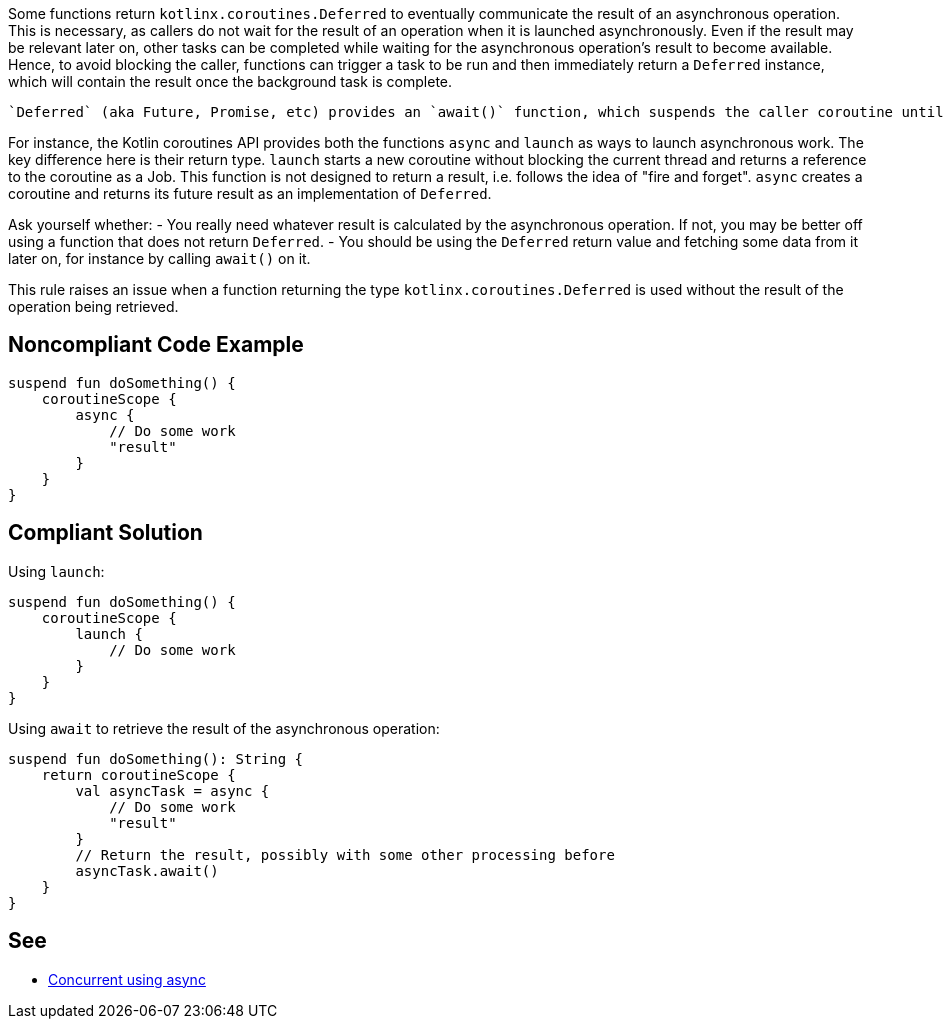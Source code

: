 Some functions return `kotlinx.coroutines.Deferred` to eventually communicate the result of an asynchronous operation. This is necessary, as callers do not wait for the result of an operation when it is launched asynchronously. Even if the result may be relevant later on, other tasks can be completed while waiting for the asynchronous operation's result to become available. Hence, to avoid blocking the caller, functions can trigger a task to be run and then immediately return a `Deferred` instance, which will contain the result once the background task is complete.

 `Deferred` (aka Future, Promise, etc) provides an `await()` function, which suspends the caller coroutine until the asynchronous task is complete and returns the result of the execution. By not using the `Deferred` return value, the result of the corresponding asynchronously launched task is lost. This could point to an issue in the code, where data is not passed along as intended.

For instance, the Kotlin coroutines API provides both the functions `async` and `launch` as ways to launch asynchronous work. The key difference here is their return type. `launch` starts a new coroutine without blocking the current thread and returns a reference to the coroutine as a Job. This function is not designed to return a result, i.e. follows the idea of "fire and forget". `async` creates a coroutine and returns its future result as an implementation of `Deferred`.

Ask yourself whether:
- You really need whatever result is calculated by the asynchronous operation. If not, you may be better off using a function that does not return `Deferred`.
- You should be using the `Deferred` return value and fetching some data from it later on, for instance by calling `await()` on it.

This rule raises an issue when a function returning the type `kotlinx.coroutines.Deferred` is used without the result of the operation being retrieved.

== Noncompliant Code Example

----
suspend fun doSomething() {
    coroutineScope {
        async {
            // Do some work
            "result"
        }
    }
}
----

== Compliant Solution

Using `launch`:
----
suspend fun doSomething() {
    coroutineScope {
        launch {
            // Do some work
        }
    }
}
----

Using `await` to retrieve the result of the asynchronous operation:
----
suspend fun doSomething(): String {
    return coroutineScope {
        val asyncTask = async {
            // Do some work
            "result"
        }
        // Return the result, possibly with some other processing before
        asyncTask.await()
    }
}
----

== See

* https://kotlinlang.org/docs/composing-suspending-functions.html#concurrent-using-async[Concurrent using async]
